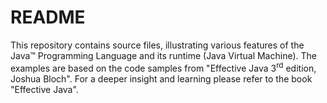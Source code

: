 * README

This repository contains source files, illustrating various features of the Java™ Programming Language and its runtime
(Java Virtual Machine). The examples are based on the code samples from "Effective Java 3^{rd} edition, Joshua Bloch".
For a deeper insight and learning please refer to the book "Effective Java".
